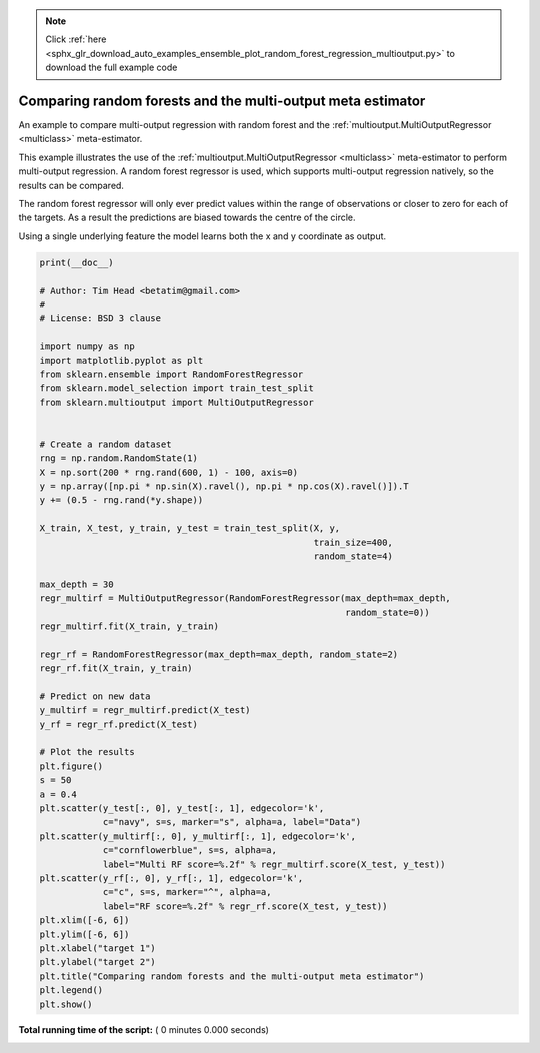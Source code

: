 .. note::
    :class: sphx-glr-download-link-note

    Click :ref:`here <sphx_glr_download_auto_examples_ensemble_plot_random_forest_regression_multioutput.py>` to download the full example code
.. rst-class:: sphx-glr-example-title

.. _sphx_glr_auto_examples_ensemble_plot_random_forest_regression_multioutput.py:


============================================================
Comparing random forests and the multi-output meta estimator
============================================================

An example to compare multi-output regression with random forest and
the :ref:`multioutput.MultiOutputRegressor <multiclass>` meta-estimator.

This example illustrates the use of the
:ref:`multioutput.MultiOutputRegressor <multiclass>` meta-estimator
to perform multi-output regression. A random forest regressor is used,
which supports multi-output regression natively, so the results can be
compared.

The random forest regressor will only ever predict values within the
range of observations or closer to zero for each of the targets. As a
result the predictions are biased towards the centre of the circle.

Using a single underlying feature the model learns both the
x and y coordinate as output.




.. code-block:: python

    print(__doc__)

    # Author: Tim Head <betatim@gmail.com>
    #
    # License: BSD 3 clause

    import numpy as np
    import matplotlib.pyplot as plt
    from sklearn.ensemble import RandomForestRegressor
    from sklearn.model_selection import train_test_split
    from sklearn.multioutput import MultiOutputRegressor


    # Create a random dataset
    rng = np.random.RandomState(1)
    X = np.sort(200 * rng.rand(600, 1) - 100, axis=0)
    y = np.array([np.pi * np.sin(X).ravel(), np.pi * np.cos(X).ravel()]).T
    y += (0.5 - rng.rand(*y.shape))

    X_train, X_test, y_train, y_test = train_test_split(X, y,
                                                        train_size=400,
                                                        random_state=4)

    max_depth = 30
    regr_multirf = MultiOutputRegressor(RandomForestRegressor(max_depth=max_depth,
                                                              random_state=0))
    regr_multirf.fit(X_train, y_train)

    regr_rf = RandomForestRegressor(max_depth=max_depth, random_state=2)
    regr_rf.fit(X_train, y_train)

    # Predict on new data
    y_multirf = regr_multirf.predict(X_test)
    y_rf = regr_rf.predict(X_test)

    # Plot the results
    plt.figure()
    s = 50
    a = 0.4
    plt.scatter(y_test[:, 0], y_test[:, 1], edgecolor='k',
                c="navy", s=s, marker="s", alpha=a, label="Data")
    plt.scatter(y_multirf[:, 0], y_multirf[:, 1], edgecolor='k',
                c="cornflowerblue", s=s, alpha=a,
                label="Multi RF score=%.2f" % regr_multirf.score(X_test, y_test))
    plt.scatter(y_rf[:, 0], y_rf[:, 1], edgecolor='k',
                c="c", s=s, marker="^", alpha=a,
                label="RF score=%.2f" % regr_rf.score(X_test, y_test))
    plt.xlim([-6, 6])
    plt.ylim([-6, 6])
    plt.xlabel("target 1")
    plt.ylabel("target 2")
    plt.title("Comparing random forests and the multi-output meta estimator")
    plt.legend()
    plt.show()

**Total running time of the script:** ( 0 minutes  0.000 seconds)


.. _sphx_glr_download_auto_examples_ensemble_plot_random_forest_regression_multioutput.py:


.. only :: html

 .. container:: sphx-glr-footer
    :class: sphx-glr-footer-example



  .. container:: sphx-glr-download

     :download:`Download Python source code: plot_random_forest_regression_multioutput.py <plot_random_forest_regression_multioutput.py>`



  .. container:: sphx-glr-download

     :download:`Download Jupyter notebook: plot_random_forest_regression_multioutput.ipynb <plot_random_forest_regression_multioutput.ipynb>`


.. only:: html

 .. rst-class:: sphx-glr-signature

    `Gallery generated by Sphinx-Gallery <https://sphinx-gallery.readthedocs.io>`_

